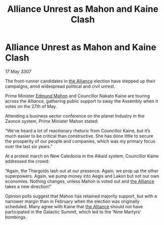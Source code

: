:PROPERTIES:
:ID:       5c80e28f-aa93-45cf-8074-aca8714aff95
:END:
#+title: Alliance Unrest as Mahon and Kaine Clash
#+filetags: :galnet:

* Alliance Unrest as Mahon and Kaine Clash

/17 May 3307/

The front-runner candidates in [[id:1d726aa0-3e07-43b4-9b72-074046d25c3c][the Alliance]] election have stepped up their campaigns, amid widespread political and civil unrest. 

Prime Minister [[id:da80c263-3c2d-43dd-ab3f-1fbf40490f74][Edmund Mahon]] and Councillor Nakato Kaine are touring across the Alliance, gathering public support to sway the Assembly when it votes on the 27th of May. 

Attending a business sector conference on the planet Industry in the Zaonce system, Prime Minister Mahon stated: 

“We’ve heard a lot of reactionary rhetoric from Councillor Kaine, but it’s much easier to be critical than constructive. She has done little to secure the prosperity of our people and companies, which was my primary focus over the last six years.” 

At a protest march on New Caledonia in the Alkaid system, Councillor Kaine addressed the crowd: 

“Again, the Thargoids lash out at our presence. Again, we prop up the other superpowers. Again, we pump money into Aegis and Lakon but not our own economies. Nothing changes, unless Mahon is voted out and [[id:1d726aa0-3e07-43b4-9b72-074046d25c3c][the Alliance]] takes a new direction!” 

Opinion polls suggest that Mahon has retained majority support, but with a narrower margin than in February when the election was originally scheduled. Many agree with Kaine that [[id:1d726aa0-3e07-43b4-9b72-074046d25c3c][the Alliance]] should not have participated in the Galactic Summit, which led to the ‘Nine Martyrs’ bombings.
